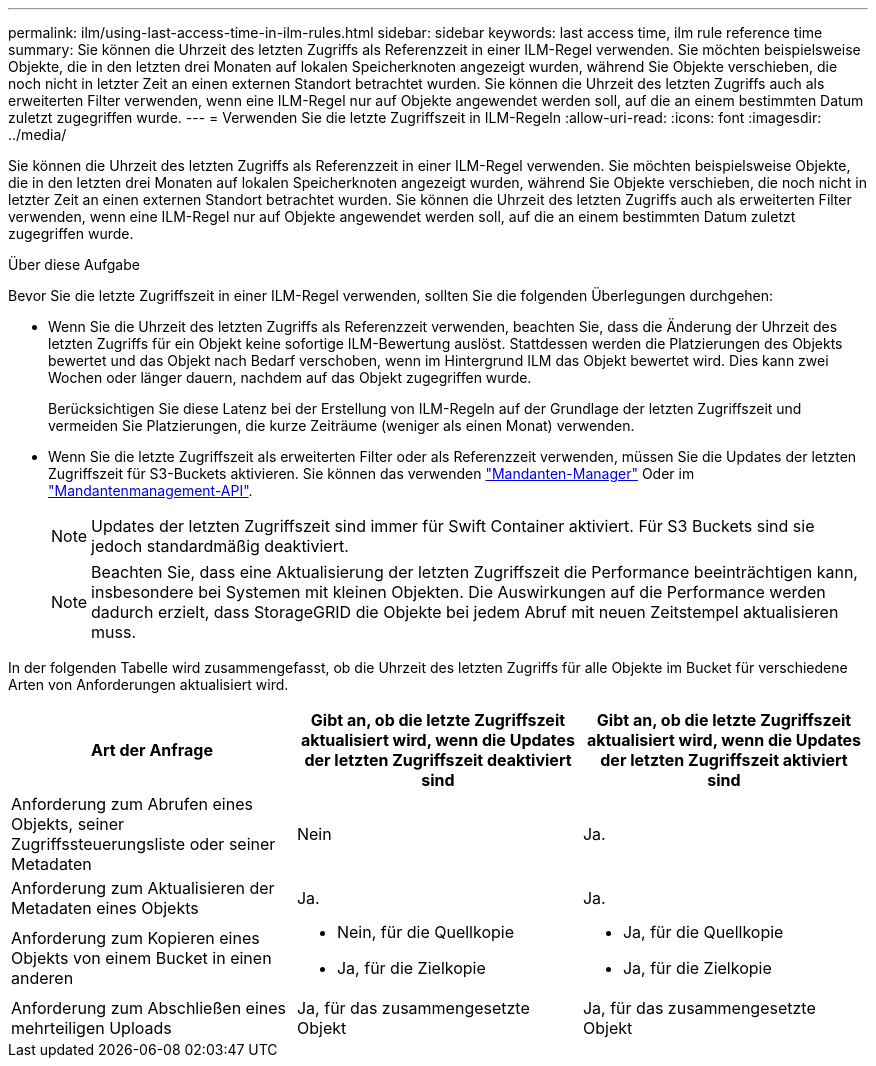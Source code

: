 ---
permalink: ilm/using-last-access-time-in-ilm-rules.html 
sidebar: sidebar 
keywords: last access time, ilm rule reference time 
summary: Sie können die Uhrzeit des letzten Zugriffs als Referenzzeit in einer ILM-Regel verwenden. Sie möchten beispielsweise Objekte, die in den letzten drei Monaten auf lokalen Speicherknoten angezeigt wurden, während Sie Objekte verschieben, die noch nicht in letzter Zeit an einen externen Standort betrachtet wurden. Sie können die Uhrzeit des letzten Zugriffs auch als erweiterten Filter verwenden, wenn eine ILM-Regel nur auf Objekte angewendet werden soll, auf die an einem bestimmten Datum zuletzt zugegriffen wurde. 
---
= Verwenden Sie die letzte Zugriffszeit in ILM-Regeln
:allow-uri-read: 
:icons: font
:imagesdir: ../media/


[role="lead"]
Sie können die Uhrzeit des letzten Zugriffs als Referenzzeit in einer ILM-Regel verwenden. Sie möchten beispielsweise Objekte, die in den letzten drei Monaten auf lokalen Speicherknoten angezeigt wurden, während Sie Objekte verschieben, die noch nicht in letzter Zeit an einen externen Standort betrachtet wurden. Sie können die Uhrzeit des letzten Zugriffs auch als erweiterten Filter verwenden, wenn eine ILM-Regel nur auf Objekte angewendet werden soll, auf die an einem bestimmten Datum zuletzt zugegriffen wurde.

.Über diese Aufgabe
Bevor Sie die letzte Zugriffszeit in einer ILM-Regel verwenden, sollten Sie die folgenden Überlegungen durchgehen:

* Wenn Sie die Uhrzeit des letzten Zugriffs als Referenzzeit verwenden, beachten Sie, dass die Änderung der Uhrzeit des letzten Zugriffs für ein Objekt keine sofortige ILM-Bewertung auslöst. Stattdessen werden die Platzierungen des Objekts bewertet und das Objekt nach Bedarf verschoben, wenn im Hintergrund ILM das Objekt bewertet wird. Dies kann zwei Wochen oder länger dauern, nachdem auf das Objekt zugegriffen wurde.
+
Berücksichtigen Sie diese Latenz bei der Erstellung von ILM-Regeln auf der Grundlage der letzten Zugriffszeit und vermeiden Sie Platzierungen, die kurze Zeiträume (weniger als einen Monat) verwenden.

* Wenn Sie die letzte Zugriffszeit als erweiterten Filter oder als Referenzzeit verwenden, müssen Sie die Updates der letzten Zugriffszeit für S3-Buckets aktivieren. Sie können das verwenden link:../tenant/enabling-or-disabling-last-access-time-updates.html["Mandanten-Manager"] Oder im link:../s3/put-bucket-last-access-time-request.html["Mandantenmanagement-API"].
+

NOTE: Updates der letzten Zugriffszeit sind immer für Swift Container aktiviert. Für S3 Buckets sind sie jedoch standardmäßig deaktiviert.

+

NOTE: Beachten Sie, dass eine Aktualisierung der letzten Zugriffszeit die Performance beeinträchtigen kann, insbesondere bei Systemen mit kleinen Objekten. Die Auswirkungen auf die Performance werden dadurch erzielt, dass StorageGRID die Objekte bei jedem Abruf mit neuen Zeitstempel aktualisieren muss.



In der folgenden Tabelle wird zusammengefasst, ob die Uhrzeit des letzten Zugriffs für alle Objekte im Bucket für verschiedene Arten von Anforderungen aktualisiert wird.

[cols="1a,1a,1a"]
|===
| Art der Anfrage | Gibt an, ob die letzte Zugriffszeit aktualisiert wird, wenn die Updates der letzten Zugriffszeit deaktiviert sind | Gibt an, ob die letzte Zugriffszeit aktualisiert wird, wenn die Updates der letzten Zugriffszeit aktiviert sind 


 a| 
Anforderung zum Abrufen eines Objekts, seiner Zugriffssteuerungsliste oder seiner Metadaten
 a| 
Nein
 a| 
Ja.



 a| 
Anforderung zum Aktualisieren der Metadaten eines Objekts
 a| 
Ja.
 a| 
Ja.



 a| 
Anforderung zum Kopieren eines Objekts von einem Bucket in einen anderen
 a| 
* Nein, für die Quellkopie
* Ja, für die Zielkopie

 a| 
* Ja, für die Quellkopie
* Ja, für die Zielkopie




 a| 
Anforderung zum Abschließen eines mehrteiligen Uploads
 a| 
Ja, für das zusammengesetzte Objekt
 a| 
Ja, für das zusammengesetzte Objekt

|===